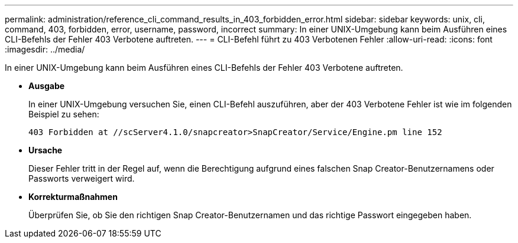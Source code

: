 ---
permalink: administration/reference_cli_command_results_in_403_forbidden_error.html 
sidebar: sidebar 
keywords: unix, cli, command, 403, forbidden, error, username, password, incorrect 
summary: In einer UNIX-Umgebung kann beim Ausführen eines CLI-Befehls der Fehler 403 Verbotene auftreten. 
---
= CLI-Befehl führt zu 403 Verbotenen Fehler
:allow-uri-read: 
:icons: font
:imagesdir: ../media/


[role="lead"]
In einer UNIX-Umgebung kann beim Ausführen eines CLI-Befehls der Fehler 403 Verbotene auftreten.

* *Ausgabe*
+
In einer UNIX-Umgebung versuchen Sie, einen CLI-Befehl auszuführen, aber der 403 Verbotene Fehler ist wie im folgenden Beispiel zu sehen:

+
[listing]
----
403 Forbidden at //scServer4.1.0/snapcreator>SnapCreator/Service/Engine.pm line 152
----
* *Ursache*
+
Dieser Fehler tritt in der Regel auf, wenn die Berechtigung aufgrund eines falschen Snap Creator-Benutzernamens oder Passworts verweigert wird.

* *Korrekturmaßnahmen*
+
Überprüfen Sie, ob Sie den richtigen Snap Creator-Benutzernamen und das richtige Passwort eingegeben haben.


